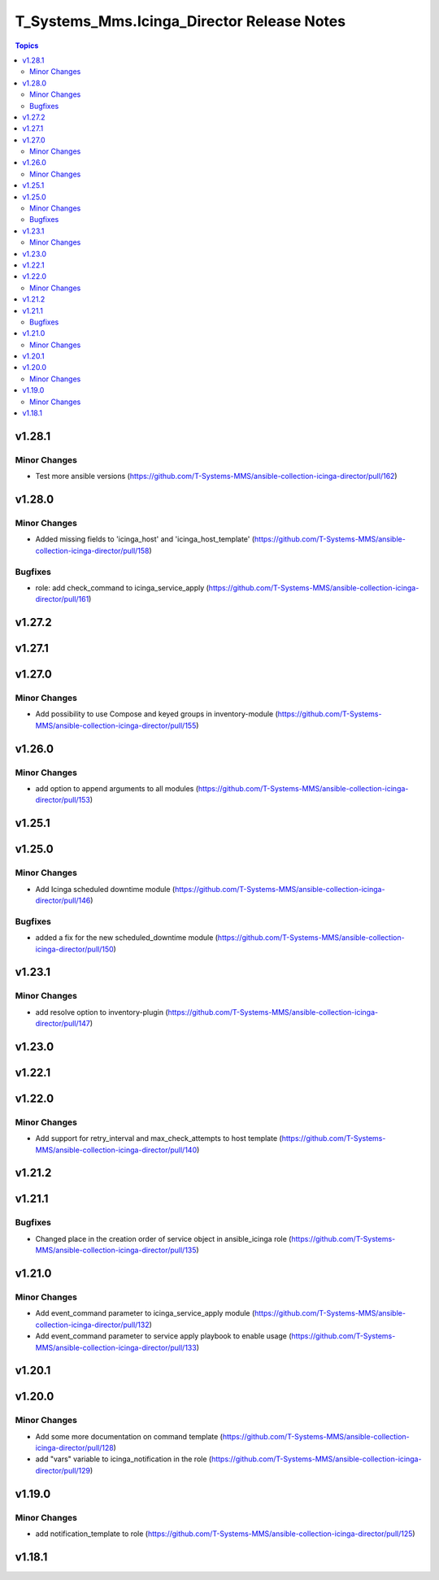 ===========================================
T_Systems_Mms.Icinga_Director Release Notes
===========================================

.. contents:: Topics


v1.28.1
=======

Minor Changes
-------------

- Test more ansible versions (https://github.com/T-Systems-MMS/ansible-collection-icinga-director/pull/162)

v1.28.0
=======

Minor Changes
-------------

- Added missing fields to 'icinga_host' and 'icinga_host_template' (https://github.com/T-Systems-MMS/ansible-collection-icinga-director/pull/158)

Bugfixes
--------

- role: add check_command to icinga_service_apply (https://github.com/T-Systems-MMS/ansible-collection-icinga-director/pull/161)

v1.27.2
=======

v1.27.1
=======

v1.27.0
=======

Minor Changes
-------------

- Add possibility to use Compose and keyed groups in inventory-module (https://github.com/T-Systems-MMS/ansible-collection-icinga-director/pull/155)

v1.26.0
=======

Minor Changes
-------------

- add option to append arguments to all modules (https://github.com/T-Systems-MMS/ansible-collection-icinga-director/pull/153)

v1.25.1
=======

v1.25.0
=======

Minor Changes
-------------

- Add Icinga scheduled downtime module (https://github.com/T-Systems-MMS/ansible-collection-icinga-director/pull/146)

Bugfixes
--------

- added a fix for the new scheduled_downtime module (https://github.com/T-Systems-MMS/ansible-collection-icinga-director/pull/150)

v1.23.1
=======

Minor Changes
-------------

- add resolve option to inventory-plugin (https://github.com/T-Systems-MMS/ansible-collection-icinga-director/pull/147)

v1.23.0
=======

v1.22.1
=======

v1.22.0
=======

Minor Changes
-------------

- Add support for retry_interval and max_check_attempts to host template (https://github.com/T-Systems-MMS/ansible-collection-icinga-director/pull/140)

v1.21.2
=======

v1.21.1
=======

Bugfixes
--------

- Changed place in the creation order of service object in ansible_icinga role (https://github.com/T-Systems-MMS/ansible-collection-icinga-director/pull/135)

v1.21.0
=======

Minor Changes
-------------

- Add event_command parameter to icinga_service_apply module (https://github.com/T-Systems-MMS/ansible-collection-icinga-director/pull/132)
- Add event_command parameter to service apply playbook to enable usage (https://github.com/T-Systems-MMS/ansible-collection-icinga-director/pull/133)

v1.20.1
=======

v1.20.0
=======

Minor Changes
-------------

- Add some more documentation on command template (https://github.com/T-Systems-MMS/ansible-collection-icinga-director/pull/128)
- add "vars" variable to icinga_notification in the role (https://github.com/T-Systems-MMS/ansible-collection-icinga-director/pull/129)

v1.19.0
=======

Minor Changes
-------------

- add notification_template to role (https://github.com/T-Systems-MMS/ansible-collection-icinga-director/pull/125)

v1.18.1
=======
